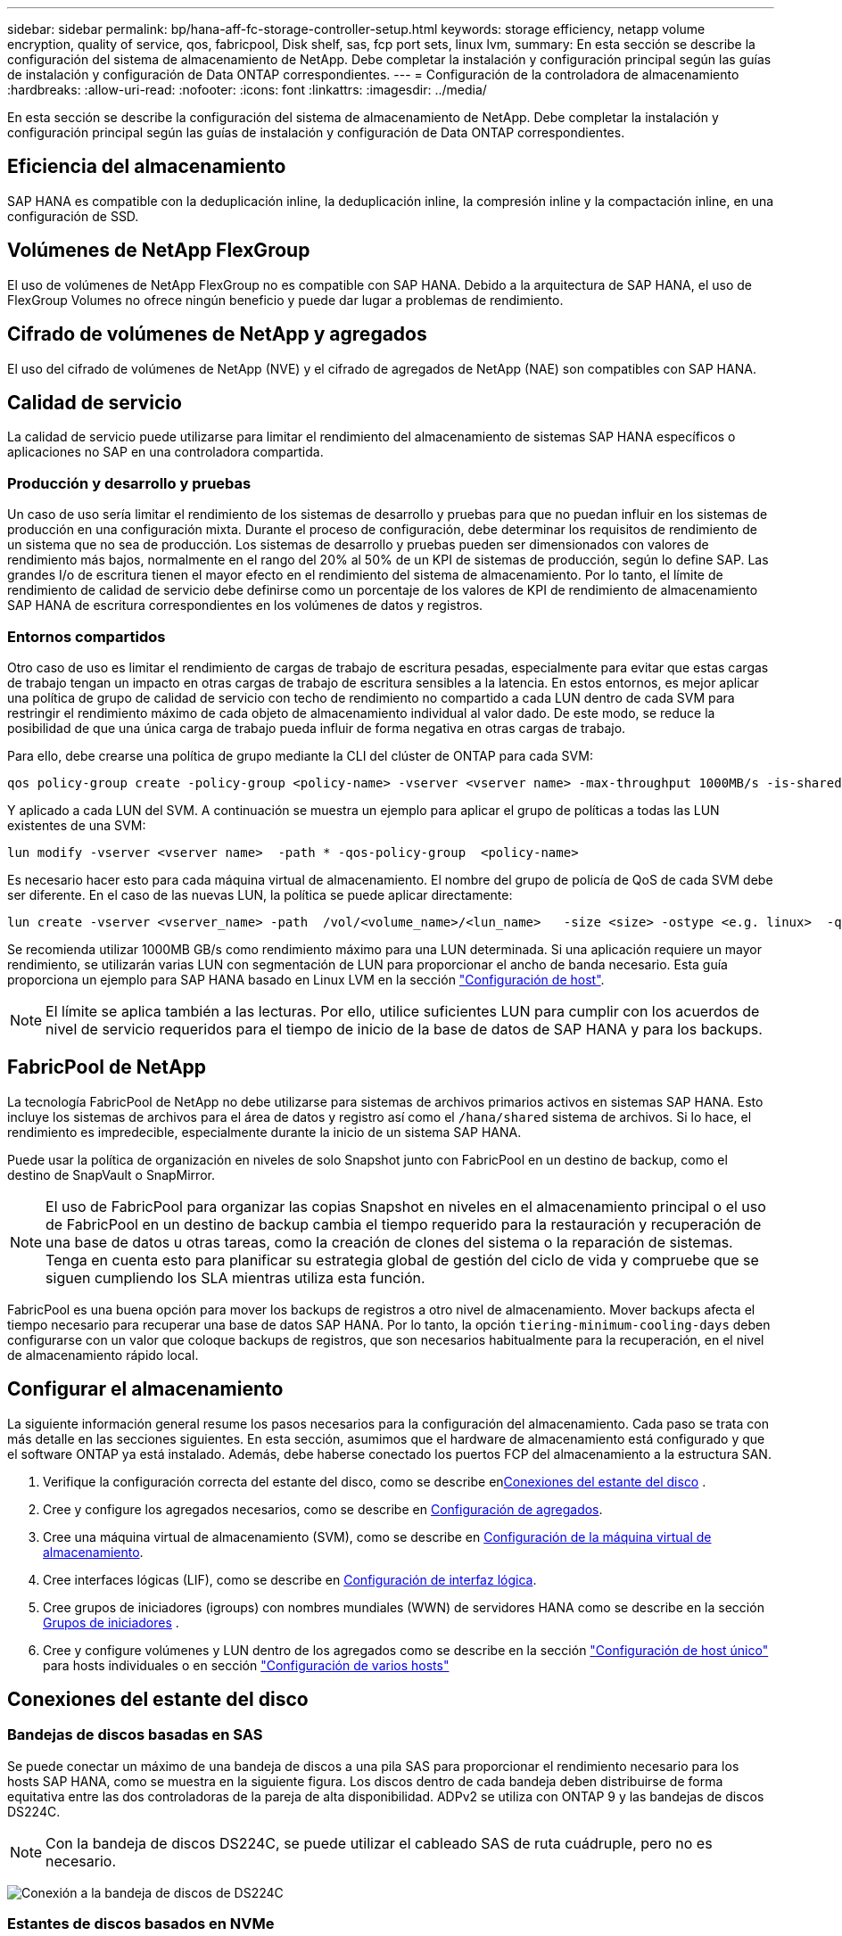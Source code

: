 ---
sidebar: sidebar 
permalink: bp/hana-aff-fc-storage-controller-setup.html 
keywords: storage efficiency, netapp volume encryption, quality of service, qos, fabricpool, Disk shelf, sas, fcp port sets, linux lvm, 
summary: En esta sección se describe la configuración del sistema de almacenamiento de NetApp. Debe completar la instalación y configuración principal según las guías de instalación y configuración de Data ONTAP correspondientes. 
---
= Configuración de la controladora de almacenamiento
:hardbreaks:
:allow-uri-read: 
:nofooter: 
:icons: font
:linkattrs: 
:imagesdir: ../media/


[role="lead"]
En esta sección se describe la configuración del sistema de almacenamiento de NetApp. Debe completar la instalación y configuración principal según las guías de instalación y configuración de Data ONTAP correspondientes.



== Eficiencia del almacenamiento

SAP HANA es compatible con la deduplicación inline, la deduplicación inline, la compresión inline y la compactación inline, en una configuración de SSD.



== Volúmenes de NetApp FlexGroup

El uso de volúmenes de NetApp FlexGroup no es compatible con SAP HANA. Debido a la arquitectura de SAP HANA, el uso de FlexGroup Volumes no ofrece ningún beneficio y puede dar lugar a problemas de rendimiento.



== Cifrado de volúmenes de NetApp y agregados

El uso del cifrado de volúmenes de NetApp (NVE) y el cifrado de agregados de NetApp (NAE) son compatibles con SAP HANA.



== Calidad de servicio

La calidad de servicio puede utilizarse para limitar el rendimiento del almacenamiento de sistemas SAP HANA específicos o aplicaciones no SAP en una controladora compartida.



=== Producción y desarrollo y pruebas

Un caso de uso sería limitar el rendimiento de los sistemas de desarrollo y pruebas para que no puedan influir en los sistemas de producción en una configuración mixta. Durante el proceso de configuración, debe determinar los requisitos de rendimiento de un sistema que no sea de producción. Los sistemas de desarrollo y pruebas pueden ser dimensionados con valores de rendimiento más bajos, normalmente en el rango del 20% al 50% de un KPI de sistemas de producción, según lo define SAP. Las grandes I/o de escritura tienen el mayor efecto en el rendimiento del sistema de almacenamiento. Por lo tanto, el límite de rendimiento de calidad de servicio debe definirse como un porcentaje de los valores de KPI de rendimiento de almacenamiento SAP HANA de escritura correspondientes en los volúmenes de datos y registros.



=== Entornos compartidos

Otro caso de uso es limitar el rendimiento de cargas de trabajo de escritura pesadas, especialmente para evitar que estas cargas de trabajo tengan un impacto en otras cargas de trabajo de escritura sensibles a la latencia. En estos entornos, es mejor aplicar una política de grupo de calidad de servicio con techo de rendimiento no compartido a cada LUN dentro de cada SVM para restringir el rendimiento máximo de cada objeto de almacenamiento individual al valor dado. De este modo, se reduce la posibilidad de que una única carga de trabajo pueda influir de forma negativa en otras cargas de trabajo.

Para ello, debe crearse una política de grupo mediante la CLI del clúster de ONTAP para cada SVM:

....
qos policy-group create -policy-group <policy-name> -vserver <vserver name> -max-throughput 1000MB/s -is-shared false
....
Y aplicado a cada LUN del SVM. A continuación se muestra un ejemplo para aplicar el grupo de políticas a todas las LUN existentes de una SVM:

....
lun modify -vserver <vserver name>  -path * -qos-policy-group  <policy-name>
....
Es necesario hacer esto para cada máquina virtual de almacenamiento. El nombre del grupo de policía de QoS de cada SVM debe ser diferente. En el caso de las nuevas LUN, la política se puede aplicar directamente:

....
lun create -vserver <vserver_name> -path  /vol/<volume_name>/<lun_name>   -size <size> -ostype <e.g. linux>  -qos-policy-group <policy-name>
....
Se recomienda utilizar 1000MB GB/s como rendimiento máximo para una LUN determinada. Si una aplicación requiere un mayor rendimiento, se utilizarán varias LUN con segmentación de LUN para proporcionar el ancho de banda necesario. Esta guía proporciona un ejemplo para SAP HANA basado en Linux LVM en la sección link:hana-aff-fc-host-setup.html["Configuración de host"].


NOTE: El límite se aplica también a las lecturas. Por ello, utilice suficientes LUN para cumplir con los acuerdos de nivel de servicio requeridos para el tiempo de inicio de la base de datos de SAP HANA y para los backups.



== FabricPool de NetApp

La tecnología FabricPool de NetApp no debe utilizarse para sistemas de archivos primarios activos en sistemas SAP HANA. Esto incluye los sistemas de archivos para el área de datos y registro así como el `/hana/shared` sistema de archivos. Si lo hace, el rendimiento es impredecible, especialmente durante la inicio de un sistema SAP HANA.

Puede usar la política de organización en niveles de solo Snapshot junto con FabricPool en un destino de backup, como el destino de SnapVault o SnapMirror.


NOTE: El uso de FabricPool para organizar las copias Snapshot en niveles en el almacenamiento principal o el uso de FabricPool en un destino de backup cambia el tiempo requerido para la restauración y recuperación de una base de datos u otras tareas, como la creación de clones del sistema o la reparación de sistemas. Tenga en cuenta esto para planificar su estrategia global de gestión del ciclo de vida y compruebe que se siguen cumpliendo los SLA mientras utiliza esta función.

FabricPool es una buena opción para mover los backups de registros a otro nivel de almacenamiento. Mover backups afecta el tiempo necesario para recuperar una base de datos SAP HANA. Por lo tanto, la opción `tiering-minimum-cooling-days` deben configurarse con un valor que coloque backups de registros, que son necesarios habitualmente para la recuperación, en el nivel de almacenamiento rápido local.



== Configurar el almacenamiento

La siguiente información general resume los pasos necesarios para la configuración del almacenamiento. Cada paso se trata con más detalle en las secciones siguientes. En esta sección, asumimos que el hardware de almacenamiento está configurado y que el software ONTAP ya está instalado. Además, debe haberse conectado los puertos FCP del almacenamiento a la estructura SAN.

. Verifique la configuración correcta del estante del disco, como se describe en<<Conexiones del estante del disco>> .
. Cree y configure los agregados necesarios, como se describe en <<Configuración de agregados>>.
. Cree una máquina virtual de almacenamiento (SVM), como se describe en <<Configuración de la máquina virtual de almacenamiento>>.
. Cree interfaces lógicas (LIF), como se describe en <<Configuración de interfaz lógica>>.
. Cree grupos de iniciadores (igroups) con nombres mundiales (WWN) de servidores HANA como se describe en la sección <<Grupos de iniciadores>> .
. Cree y configure volúmenes y LUN dentro de los agregados como se describe en la sección link:hana-aff-fc-storage-controller-setup_single_host.html["Configuración de host único"] para hosts individuales o en sección link:hana-aff-fc-storage-controller-setup_multiple_hosts.html["Configuración de varios hosts"]




== Conexiones del estante del disco



=== Bandejas de discos basadas en SAS

Se puede conectar un máximo de una bandeja de discos a una pila SAS para proporcionar el rendimiento necesario para los hosts SAP HANA, como se muestra en la siguiente figura. Los discos dentro de cada bandeja deben distribuirse de forma equitativa entre las dos controladoras de la pareja de alta disponibilidad. ADPv2 se utiliza con ONTAP 9 y las bandejas de discos DS224C.


NOTE: Con la bandeja de discos DS224C, se puede utilizar el cableado SAS de ruta cuádruple, pero no es necesario.

image:saphana_aff_fc_image10.png["Conexión a la bandeja de discos de DS224C"]



=== Estantes de discos basados en NVMe

Cada bandeja de discos NVMe NS224 está conectada con dos puertos 100GbE GbE por controladora, como se muestra en la figura siguiente. Los discos dentro de cada bandeja deben distribuirse de forma equitativa a ambas controladoras de la pareja de alta disponibilidad. ADPv2 también se utiliza para la bandeja de discos NS224.

image:saphana_aff_fc_image11a.png["Conexión de la bandeja de discos NVMe de NS224 GbE"]



== Configuración de agregados

En general, debe configurar dos agregados por controladora, independientemente de la bandeja de discos o la tecnología de disco (SSD o HDD) que se utilice. Este paso es necesario para poder utilizar todos los recursos disponibles de las controladoras.


NOTE: Los sistemas ASA lanzados después de agosto de 2024 no requieren este paso, ya que se hace automáticamente

La siguiente figura muestra una configuración de 12 hosts SAP HANA que se ejecutan en una bandeja SAS de 12 GB configurada con ADPv2. Seis hosts SAP HANA están conectados a cada controladora de almacenamiento. Se configuran cuatro agregados separados, dos en cada controladora de almacenamiento. Cada agregado está configurado con 11 discos con nueve particiones de datos y dos particiones de disco de paridad. Para cada controladora, hay dos particiones de repuesto disponibles.

image:saphana_aff_fc_image12a.png["Figura que muestra el cuadro de diálogo de entrada/salida o que representa el contenido escrito"]



== Configuración de la máquina virtual de almacenamiento

Varios entornos SAP con bases de datos SAP HANA pueden utilizar un único SVM. También puede asignarse una SVM a cada entorno SAP, si es necesario, en caso de que esté gestionada por diferentes equipos dentro de una empresa.

Si hay un perfil de calidad de servicio que se crea y se asigna automáticamente al crear una SVM nueva, quite este perfil creado automáticamente a partir de la SVM para garantizar el rendimiento requerido para SAP HANA:

....
vserver modify -vserver <svm-name> -qos-policy-group none
....


== Configuración de interfaz lógica

Dentro de la configuración del clúster de almacenamiento, se debe crear una interfaz de red (LIF) y asignarla a un puerto FCP dedicado. Si, por ejemplo, se necesitan cuatro puertos FCP por motivos de rendimiento, deberá crear cuatro LIF. En la siguiente figura se muestra una captura de pantalla de los ocho LIF que se configuraron en la SVM.

image:saphana_aff_fc_image13a.png["Descripción general de las interfaces lógicas"]

Durante la creación de la SVM con ONTAP System Manager, puede seleccionar todos los puertos FCP físicos necesarios y se crea automáticamente una LIF por puerto físico.

image:saphana_aff_fc_image14a.png["Creación de la SVM"]



== Grupos de iniciadores

Se puede configurar un igroup para cada servidor o para un grupo de servidores que requieran acceso a una LUN. La configuración del igroup requiere los nombres de puerto WWPN de los servidores.

Con el `sanlun` Ejecute el siguiente comando para obtener los WWPN de cada host SAP HANA:

....
stlrx300s8-6:~ # sanlun fcp show adapter
/sbin/udevadm
/sbin/udevadm

host0 ...... WWPN:2100000e1e163700
host1 ...... WWPN:2100000e1e163701
....

NOTE:  `sanlun`La herramienta es parte de las utilidades del host NetApp y debe instalarse en cada host SAP HANA. Más detalles se pueden encontrar en la sección link:hana-aff-fc-host-setup.html["Configuración del host."]

Los iGroups se pueden crear mediante la CLI del clúster de ONTAP.

....
lun igroup create -igroup <igroup name> -protocol fcp -ostype linux -initiator <list of initiators> -vserver <SVM name>
....